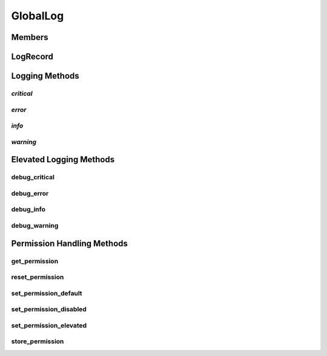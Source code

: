 ============
GlobalLog
============

Members
***********

LogRecord
***********

Logging Methods
***********

*critical*
~~~~~~~~~~

*error*
~~~~~~~~~~

*info*
~~~~~~~~~~

*warning*
~~~~~~~~~~

Elevated Logging Methods
***********

debug_critical
~~~~~~~~~~

debug_error
~~~~~~~~~~

debug_info
~~~~~~~~~~

debug_warning
~~~~~~~~~~

Permission Handling Methods
***********

get_permission
~~~~~~~~~~

reset_permission
~~~~~~~~~~

set_permission_default
~~~~~~~~~~

set_permission_disabled
~~~~~~~~~~

set_permission_elevated
~~~~~~~~~~

store_permission
~~~~~~~~~~

.. autosummary::
   :toctree: generated

   index
